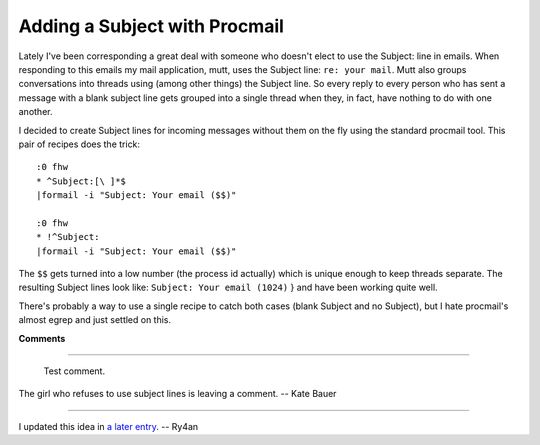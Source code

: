 
Adding a Subject with Procmail
------------------------------

Lately I've been corresponding a great deal with someone who doesn't elect to use the Subject: line in emails.  When responding to this emails my mail application, mutt, uses the Subject line: ``re: your mail``.  Mutt also groups conversations into threads using (among other things) the Subject line.  So every reply to every person who has sent a message with a blank subject line gets grouped into a single thread when they, in fact, have nothing to do with one another.

I decided to create Subject lines for incoming messages without them on the fly using the standard procmail tool.  This pair of recipes does the trick:


::

   :0 fhw
   * ^Subject:[\ ]*$
   |formail -i "Subject: Your email ($$)"

   :0 fhw
   * !^Subject:
   |formail -i "Subject: Your email ($$)"


The  ``$$``  gets turned into a low number (the process id actually) which is unique enough to keep threads separate.  The resulting Subject lines look like:  ``Subject: Your email (1024)`` } and have been working quite well.

There's probably a way to use a single recipe to catch both cases (blank Subject and no Subject), but I hate procmail's almost egrep and just settled on this.










**Comments**


-------------------------

 Test comment.

The girl who refuses to use subject lines is leaving a comment. -- Kate Bauer

-------------------------

I updated this idea in `a later entry`_. -- Ry4an


.. _a later entry: UnBlog/2005-02-02


.. date: 1106546400

